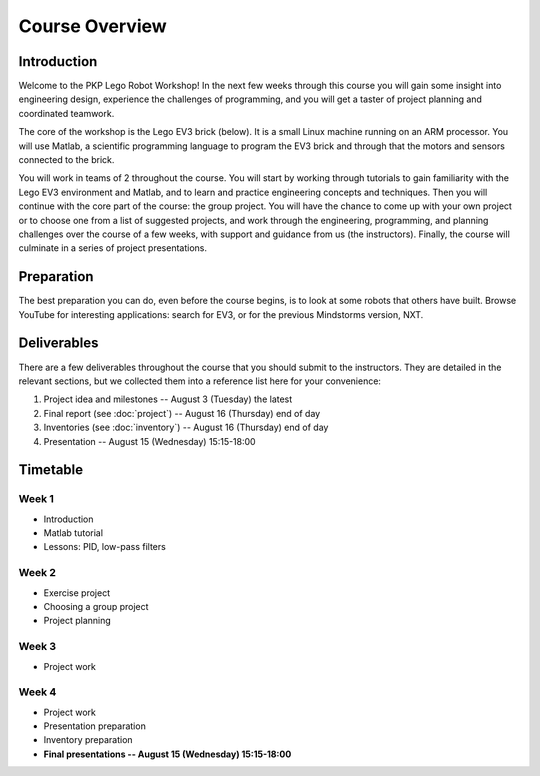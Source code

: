 Course Overview
==========================================

Introduction
------------

Welcome to the PKP Lego Robot Workshop! In the next few weeks through this course you will gain some insight into engineering design, experience the challenges of programming, and you will get a taster of project planning and coordinated teamwork.

The core of the workshop is the Lego EV3 brick (below). It is a small Linux machine running on an ARM processor. You will use Matlab, a scientific programming language to program the EV3 brick and through that the motors and sensors connected to the brick.

.. image:: resources/ev3-brick.png

You will work in teams of 2 throughout the course. You will start by working through tutorials to gain familiarity with the Lego EV3 environment and Matlab, and to learn and practice engineering concepts and techniques. Then you will continue with the core part of the course: the group project. You will have the chance to come up with your own project or to choose one from a list of suggested projects, and work through the engineering, programming, and planning challenges over the course of a few weeks, with support and guidance from us (the instructors). Finally, the course will culminate in a series of project presentations.



.. comment Group mailing list

    ------------------
    
    We have created a mailing list dedicated to this group. The primary purpose is that you can ask questions and discuss problems and ideas here. Additionally, we (the instructors) are also members of the list and we will contribute to the discussion when it is helpful.
    
    If you're not already a member of the group, request to join by opening the `PKP Lego Robotics 2014 Google Group <https://groups.google.com/forum/#!forum/pkp-lego-robotics-2014>`_.
    
    Don't forget to set your email preferences so that you get immediate notifications for every post.
    
    You can email the list by writing to pkp-lego-robotics-2014 [AT] googlegroups.com.
    
    You can also access the mailing list as a forum directly from these docs on the :doc:`forum` page.



Preparation
-----------

The best preparation you can do, even before the course begins, is to look at some robots that others have built. Browse YouTube for interesting applications: search for EV3, or for the previous Mindstorms version, NXT.



Deliverables
------------

There are a few deliverables throughout the course that you should submit to the instructors. They are detailed in the relevant sections, but we collected them into a reference list here for your convenience:

#. Project idea and milestones -- August 3 (Tuesday) the latest
#. Final report (see :doc:`project`) -- August 16 (Thursday) end of day
#. Inventories (see :doc:`inventory`) -- August 16 (Thursday) end of day
#. Presentation -- August 15 (Wednesday) 15:15-18:00



Timetable
----------

Week 1
~~~~~~

* Introduction
* Matlab tutorial
* Lessons: PID, low-pass filters

.. comment
   ====================== ============= ============= ============= ============= ============= 
   Week 1                  June 29       June 30       July 1        July 2        July 3
   ====================== ============= ============= ============= ============= ============= 
   **10:25--11:40**                                    Lecture 2
   ---------------------- ------------- ------------- ------------- ------------- ------------- 
   **11:50--13:05**                                    Seminar C 1
   ---------------------- ------------- ------------- ------------- ------------- ------------- 
   Lunch
   ---------------------- ------------- ------------- ------------- ------------- ------------- 
   **15:25--16:40**                      Lecture 1     Seminar A 1
   ---------------------- ------------- ------------- ------------- ------------- ------------- 
   **16:50--18:05**
   ====================== ============= ============= ============= ============= ============= 

Week 2
~~~~~~

* Exercise project
* Choosing a group project
* Project planning

.. comment     
   ====================== ============= ============= ============= ============= ============= 
   Week 2                  July 6        July 7        July 8        July 9       July 10
   ====================== ============= ============= ============= ============= ============= 
   **10:25--11:40**        Seminar B 1   Lecture 4     Seminar B 2   Lecture 6
   ---------------------- ------------- ------------- ------------- ------------- ------------- 
   **11:50--13:05**                      Seminar C 2                 Seminar C 3
   ---------------------- ------------- ------------- ------------- ------------- ------------- 
   Lunch
   ---------------------- ------------- ------------- ------------- ------------- ------------- 
   **15:25--16:40**        Lecture 3     Seminar A 2   Lecture 5     Seminar A 3
   ---------------------- ------------- ------------- ------------- ------------- ------------- 
   **16:50--18:05**
   ====================== ============= ============= ============= ============= ============= 

Week 3
~~~~~~

* Project work

.. comment
   ====================== ============= ============= ============= ============= ============= 
   Week 3                  July 13       July 14       July 15       July 16       July 17
   ====================== ============= ============= ============= ============= ============= 
   **10:25--11:40**        Seminar B 3   Lecture 8     Seminar B 4   Lecture 10    Seminar A 6
   ---------------------- ------------- ------------- ------------- ------------- ------------- 
   **11:50--13:05**                      Seminar C 4                 Seminar C 5
   ---------------------- ------------- ------------- ------------- ------------- ------------- 
   Lunch
   ---------------------- ------------- ------------- ------------- ------------- ------------- 
   **15:25--16:40**        Lecture 7     Seminar A 4   Lecture 9     Seminar A 5   Seminar B 5
   ---------------------- ------------- ------------- ------------- ------------- ------------- 
   **16:50--18:05**
   ====================== ============= ============= ============= ============= ============= 

Week 4
~~~~~~

* Project work
* Presentation preparation
* Inventory preparation
* **Final presentations -- August 15 (Wednesday) 15:15-18:00**

.. comment   
   ====================== ============= ============= ============= ============= ============= 
   Week 4                  July 20       July 21       July 22       July 23       July 24
   ====================== ============= ============= ============= ============= ============= 
   **10:25--11:40**        Seminar B 6   Lecture 12    Seminar B 7   Seminar B 8
   ---------------------- ------------- ------------- ------------- ------------- ------------- 
   **11:50--13:05**                      Seminar C 7   Seminar C 8
   ---------------------- ------------- ------------- ------------- ------------- ------------- 
   Lunch
   ---------------------- ------------- ------------- ------------- ------------- ------------- 
   **15:25--16:40**        Lecture 11    Seminar A 7                 Seminar A 8
   ---------------------- ------------- ------------- ------------- ------------- ------------- 
   **16:50--18:05**        Seminar C 6
   ====================== ============= ============= ============= ============= =============

